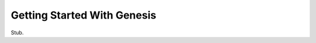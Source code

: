 .. highlight:: sh

.. _genesis-getting-started:

Getting Started With Genesis
============================

Stub.
